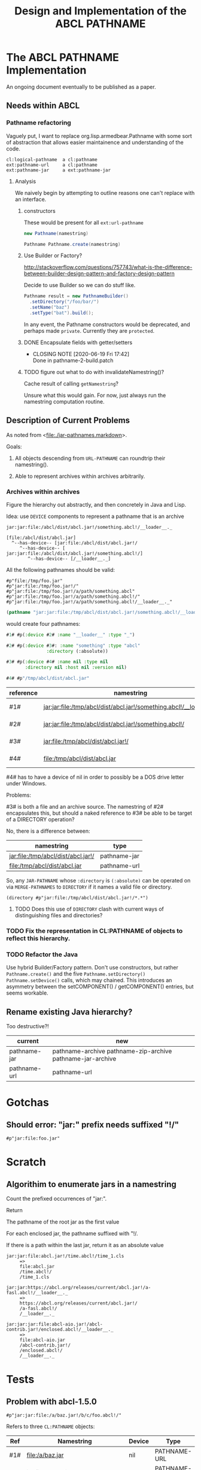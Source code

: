 #+TITLE: Design and Implementation of the ABCL PATHNAME
* The ABCL PATHNAME Implementation

An ongoing document eventually to be published as a paper.

** Needs within ABCL

*** Pathname refactoring
Vaguely put, I want to replace org.lisp.armedbear.Pathname with some
sort of abstraction that allows easier maintainence and understanding
of the code.

#+caption: Proposed class hierachy 
#+begin_example
cl:logical-pathname  a cl:pathname
ext:pathname-url     a cl:pathname
ext:pathname-jar     a ext:pathname-jar
#+end_example


**** Analysis
We naively begin by attempting to outline reasons one can't replace
with an interface.

***** constructors

These would be present for all =ext:url-pathname= 

#+BEGIN_SRC java
     new Pathname(namestring)
#+END_SRC

#+BEGIN_SRC java
    Pathname Pathname.create(namestring)
#+END_SRC

***** Use Builder or Factory?
<http://stackoverflow.com/questions/757743/what-is-the-difference-between-builder-design-pattern-and-factory-design-pattern>

Decide to use Builder so we can do stuff like.

#+begin_src java
      Pathname result = new PathnameBuilder()
        .setDirectory("/foo/bar/")
        .setName("baz")
        .setType("bat").build();
#+end_src

In any event, the Pathname constructors would be deprecated, and
perhaps made =private=.  Currently they are =protected=.


***** DONE Encapsulate fields with getter/setters
     CLOSED: [2020-06-19 Fri 17:42]

     - CLOSING NOTE [2020-06-19 Fri 17:42] \\
       Done in pathname-2-build.patch
***** TODO figure out what to do with invalidateNamestring()?

Cache result of calling =getNamestring=?

Unsure what this would gain.  For now, just always run the namestring
computation routine.  

** Description of Current Problems

As noted from <[[file:jar-pathnames.markdown][file:./jar-pathnames.markdown]]>.

Goals:

1.  All objects descending from =URL-PATHNAME= can roundtrip their namestring().

2.  Able to represent archives within archives arbitrarily.

*** Archives within archives

Figure the hierarchy out abstractly, and then concretely in Java and Lisp.

Idea:  use =DEVICE= components to represent a pathname that is an archive

#+caption: Example of an archive in an archive
#+begin_example
jar:jar:file:/abcl/dist/abcl.jar!/something.abcl!/__loader__._
#+end_example

#+begin_example
[file:/abcl/dist/abcl.jar] 
  ^--has-device-- [jar:file:/abcl/dist/abcl.jar!/
     ^--has-device-- [ jar:jar:file:/abcl/dist/abcl.jar!/something.abcl!/]
        ^--has-device-- [/__loader__._]
#+end_example

All the following pathnames should be valid:
#+begin_example
#p"file:/tmp/foo.jar" 
#p"jar:file:/tmp/foo.jar!/"
#p"jar:file:/tmp/foo.jar!/a/path/something.abcl"
#p"jar:file:/tmp/foo.jar!/a/path/something.abcl!/"
#p"jar:file:/tmp/foo.jar!/a/path/something.abcl!/__loader__._"
#+end_example

#+NAME: Parsing the namestring 
#+begin_src lisp
(pathname "jar:jar:file:/tmp/abcl/dist/abcl.jar!/something.abcl!/__loader__._")
#+end_src

would create four pathnames:

#+begin_src lisp
  #1# #p(:device #2# :name "__loader__" :type "_")

  #2# #p(:device #3#: :name "something" :type "abcl"
                 :directory (:absolute))

  #3# #p(:device #4# :name nil :type nil
         :directory nil :host nil :version nil)

  #4# #p"/tmp/abcl/dist/abcl.jar"
#+end_src

| reference | namestring                                                         | Java Type    |
|-----------+--------------------------------------------------------------------+--------------|
| #1#       | jar:jar:file:/tmp/abcl/dist/abcl.jar!/something.abcl!/__loader__._ | pathname-jar |
| #2#       | jar:jar:file:/tmp/abcl/dist/abcl.jar!/something.abcl!/             | pathname-jar |
| #3#       | jar:file:/tmp/abcl/dist/abcl.jar!/                                 | pathname-jar |
| #4#       | file:/tmp/abcl/dist/abcl.jar                                       | pathname-url |



#4# has to have a device of nil in order to possibly be a DOS drive letter
under Windows.

Problems:

#3# is both a file and an archive source.  The namestring of #2#
encapsulates this, but should a naked reference to #3# be able to be
target of a DIRECTORY operation?

No, there is a difference between:

| namestring                         | type         |
|------------------------------------+--------------|
| jar:file:/tmp/abcl/dist/abcl.jar!/ | pathname-jar |
| file:/tmp/abcl/dist/abcl.jar       | pathname-url |


So, any =JAR-PATHNAME= whose =:directory= is =(:absolute)= can be operated on
via =MERGE-PATHNAMES= to =DIRECTORY= if it names a valid file or directory.

#+begin_src 
(directory #p"jar:file:/tmp/abcl/dist/abcl.jar!/*.*")
#+end_src

**** TODO Does this use of =DIRECTORY= clash with current ways of distinguishing files and directories?

*** TODO Fix the representation in CL:PATHNAME of objects to reflect this hierarchy.

*** TODO Refactor the Java 

Use hybrid Builder/Factory pattern.  Don't use constructors, but
rather =Pathname.create()= and the five =Pathname.setDirectory()=
=Pathname.setDevice()= calls, which may chained.  This introduces an
asymmetry between the setCOMPONENT() / getCOMPONENT() entries, but
seems workable.


** Rename existing Java hierarchy?

Too destructive?!
| current      | new                                                        |
|--------------+------------------------------------------------------------|
| pathname-jar | pathname-archive pathname-zip-archive pathname-jar-archive |
| pathname-url | pathname-url                                               |

* Gotchas

** Should error: "jar:" prefix needs suffixed "!/"
  #+begin_src 
#p"jar:file:foo.jar"  
  #+end_src

* Scratch
** Algorithim to enumerate jars in a namestring

Count the prefixed occurrences of "jar:".

Return 
   
   The pathname of the root jar as the first value
   
   For each enclosed jar, the pathname suffixed with "!/.
   
   If there is a path within the last jar, return it as an absolute value

  #+begin_example
  jar:jar:file:abcl.jar!/time.abcl!/time_1.cls
       =>
       file:abcl.jar
       /time.abcl!/
       /time_1.cls
  #+end_example

  #+begin_example
  jar:jar:https://abcl.org/releases/current/abcl.jar!/a-fasl.abcl!/__loader__._
       =>
       https://abcl.org/releases/current/abcl.jar!/
       /a-fasl.abcl!/
       /__loader__._
  #+end_example

  #+begin_example
  jar:jar:jar:file:abcl-aio.jar!/abcl-contrib.jar!/enclosed.abcl!/__loader__._
       =>
       file:abcl-aio.jar
       /abcl-contrib.jar!/
       /enclosed.abcl!/
       /__loader__._
  #+end_example

* Tests
** Problem with abcl-1.5.0 

   #+begin_src 
   #p"jar:jar:file:/a/baz.jar!/b/c/foo.abcl!/"
   #+end_src

Refers to three =CL:PATHNAME= objects:

|-----+-----------------------------------------+--------+--------------|
| Ref | Namestring                              | Device | Type         |
|-----+-----------------------------------------+--------+--------------|
| #1# | file:/a/baz.jar                         | nil    | PATHNAME-URL |
| #2# | jar:file:/a/baz.jar!/                   | #1#    | PATHNAME-JAR |
| #3# | jar:jar:file:/a/baz.jar!/b/c/foo.abcl!/ | #2#    | PATHNAME-JAR |
|-----+-----------------------------------------+--------+--------------|

   #+begin_src 
   #p"jar:jar:file:/a/baz.jar!/b/c/foo.abcl!/a.cls"
   #+end_src

|-----+----------------------------------------------+--------+--------------|
| Ref | Namestring                                   | Device | Type         |
|-----+----------------------------------------------+--------+--------------|
| #1# | file:/a/baz.jar                              | nil    | PATHNAME-URL |
| #2# | jar:file:/a/baz.jar!/                        | #1#    | PATHNAME-JAR |
| #3# | jar:jar:file:/a/baz.jar!/b/c/foo.abcl!/      | #2#    | PATHNAME-JAR |
| #4# | jar:jar:file:/a/baz.jar!/b/c/foo.abcl!/a.cls | #3#    | PATHNAME-JAR |
|-----+----------------------------------------------+--------+--------------|

#+begin_src 
#p"jar:file:foo.jar!/bar.abcl"
#+end_src

|-----+----------------------------+--------+--------------|
| Ref | Namestring                 | Device | Type         |
|-----+----------------------------+--------+--------------|
| #1# | file:foo.jar               | nil    | PATHNAME-URL |
| #2# | jar:file:foo.jar!/bar.abcl | #1#    | PATHNAME-JAR |


** From the ABCL junit tests

*** TODO Necessary for ASDF jar translations to work

   #+begin_src 
   #p"jar:file:/**/*.jar!/**/*.*"
   #+end_src

|-----+----------------------------+--------+--------------|
| Ref | Namestring                 | Device | Type         |
|-----+----------------------------+--------+--------------|
| #1# | file:/**/*.jar             | nil    | PATHNAME-URL |
| #2# | jar:file:/**/*.jar!/       | #1#    | PATHNAME-JAR |
| #3# | jar:file:/**/*.jar!/**/*.* | #2#    | PATHNAME-JAR |
|-----+----------------------------+--------+--------------|


*** Merging 

A =PATHNAME_JAR= may have its root jar as a relative pathname in order
to merge things succesfully.


   #+begin_src java
   Pathname p = (Pathname)Pathname.create("jar:file:foo.jar!/bar.abcl");
   Pathname d = (Pathname)Pathname.create("/a/b/c/");
   Pathname r = (Pathname)Pathname.mergePathnames(p, d);
   String s = r.getNamestring();
   assertTrue(s.equals("jar:file:/a/b/c/foo.jar!/bar.abcl"));
   #+end_src

| "jar:file:foo.jar!/bar.abcl"       | addressing bar.abcl as a file |
| "jar:jar:file:foo.jar!/bar.abcl!/" | addressing bar.abcl as a jar  |
|                                    |                               |

#+begin_src lisp
(merge-pathnames "jar:file:foo.jar!/bar.abcl" "/a/b/c/")
#+end_src



















What do we do when MERGE-PATHNAME gets two PATHNAME-JAR arguments?

#+begin_src lisp
(merge-pathname "jar:file:abcl-contrib.jar!/init.lisp" 
                "jar:file:/a/b/abcl.jar!/")
#+end_src
==>
"jar:jar:file:/a/b/abcl.jar!/abcl-contrib.jar/init.lisp"

#+begin_src lisp
(merge-pathname "jar:file:/abcl-contrib.jar!/init.lisp" 
                "jar:file:/a/b/abcl.jar!/foo/jar")
#+end_src
==>
"jar:file:/abcl-contrib.jar!/init.lisp"


This one I no longer understand
#+begin_src lisp
(merge-pathname "jar:file:!/init.lisp" 
                "jar:file:/a/b/abcl.jar!/load/path/")
#+end_src
==>
"jar:file:/a/b/abcl.jar!/load/path/init.lisp"

Should be 
#+begin_src lisp
(merge-pathname "init.lisp" 
                "jar:file:/a/b/abcl.jar!/load/path/")
#+end_src
==>
"jar:file:/a/b/abcl.jar!/load/path/init.lisp"

* Misc
** PATHNAME-URL have implicit "file:" scheme
Not recorded in host; not emitted as namestring.  This is the current behavior.

* Have to rework?

Unfortunately using a chain of devices to represent things doesn't
seem to work.

How to repesent the difference between the two?

| #1# | "jar:jar:file:abcl.jar!/a/fasl.abcl!/" |
| #2# | "jar:file:abcl.jar!/a/fasl.abcl"       |

They both denote an entry in an archive.

#1# denotes the "archive within an archive", something that could be
as the defaults for a merge pathnames operation.  Or that
=CL:DIRECTORY= could return hte contents thereof.

#2# denotes the entry as something that could be =CL:OPEN='d.  

But under the current proposal, both would be represented as a
PATHNAME-JAR whose device was "jar:file:abcl.jar".

If we go back to storing the list of all jar locations in the device
component, they would look like

#1# (:device ("abcl.jar" "/a/fasl.abcl"))

#2# (:device ("abcl.jar) :name "fasl" :type "abcl")

** What should the type of the pathnames be in the DEVICE?

Even though these are references to paths within jars, they aren't a
PATHNAME-JAR (they don't have a DEVICE which is a cons), so just make
them pathnames.


* Colophon
  #+begin_example
  Mark Evenson  
  Created: 2010
  Revised: <2020-08-15 Sat 10:06>
  #+end_example


